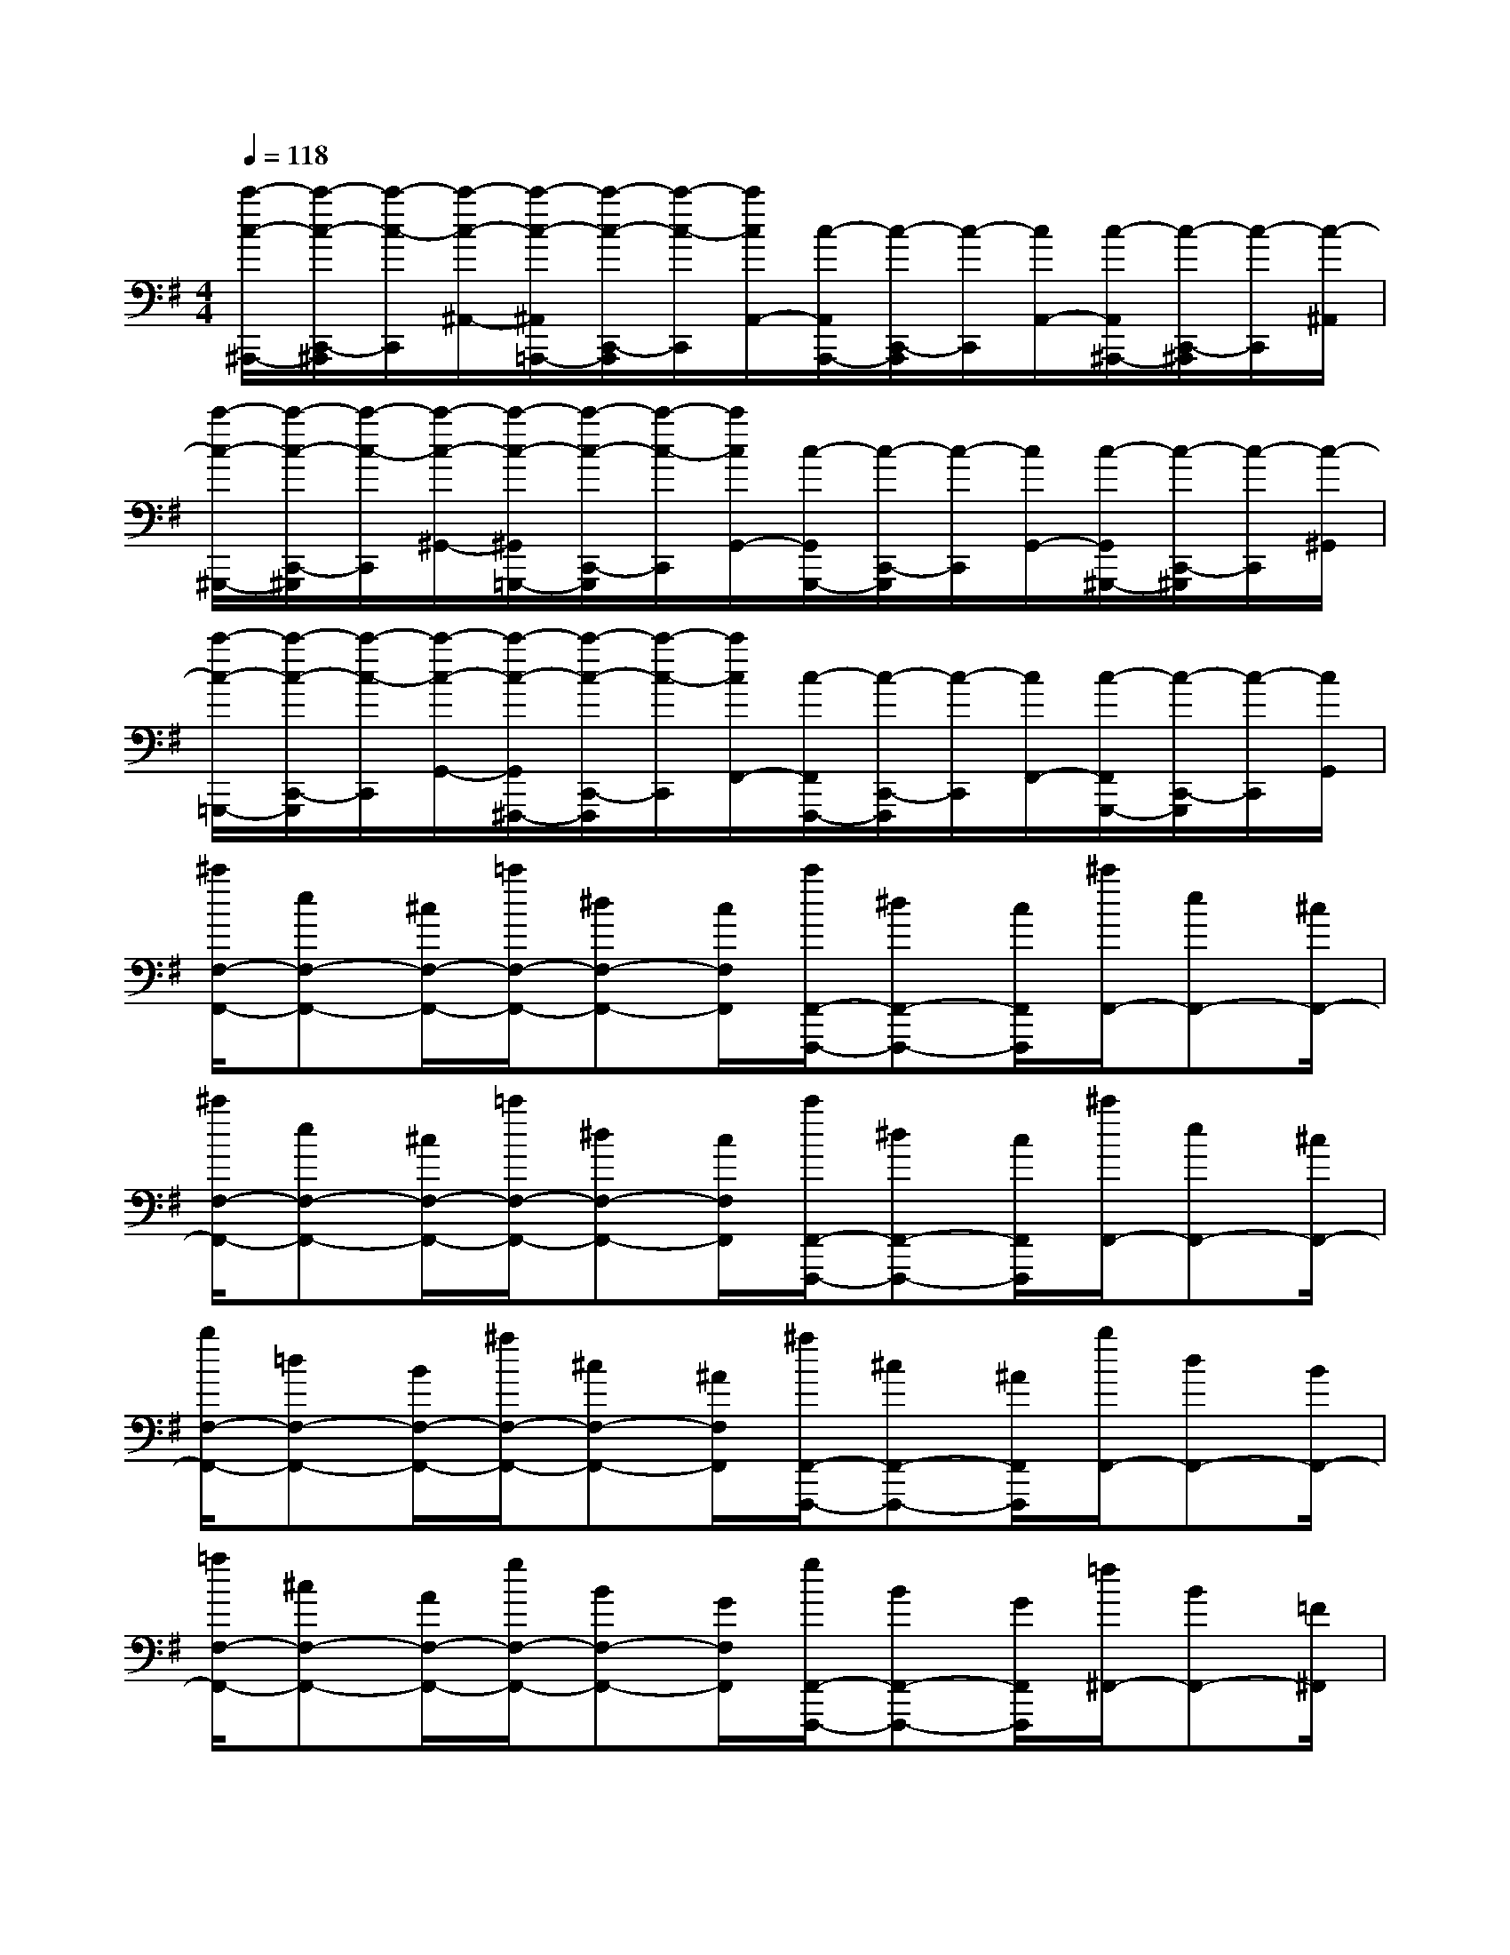 X:1
T:
M:4/4
L:1/8
Q:1/4=118
K:G%1sharps
V:1
[c'/2-c/2-^A,,,/2-][c'/2-c/2-C,,/2-^A,,,/2][c'/2-c/2-C,,/2][c'/2-c/2-^A,,/2-][c'/2-c/2-^A,,/2=A,,,/2-][c'/2-c/2-C,,/2-A,,,/2][c'/2-c/2-C,,/2][c'/2c/2A,,/2-][c/2-A,,/2A,,,/2-][c/2-C,,/2-A,,,/2][c/2-C,,/2][c/2A,,/2-][c/2-A,,/2^A,,,/2-][c/2-C,,/2-^A,,,/2][c/2-C,,/2][c/2-^A,,/2]|
[c'/2-c/2-^G,,,/2-][c'/2-c/2-C,,/2-^G,,,/2][c'/2-c/2-C,,/2][c'/2-c/2-^G,,/2-][c'/2-c/2-^G,,/2=G,,,/2-][c'/2-c/2-C,,/2-G,,,/2][c'/2-c/2-C,,/2][c'/2c/2G,,/2-][c/2-G,,/2G,,,/2-][c/2-C,,/2-G,,,/2][c/2-C,,/2][c/2G,,/2-][c/2-G,,/2^G,,,/2-][c/2-C,,/2-^G,,,/2][c/2-C,,/2][c/2-^G,,/2]|
[c'/2-c/2-=G,,,/2-][c'/2-c/2-C,,/2-G,,,/2][c'/2-c/2-C,,/2][c'/2-c/2-G,,/2-][c'/2-c/2-G,,/2^F,,,/2-][c'/2-c/2-C,,/2-F,,,/2][c'/2-c/2-C,,/2][c'/2c/2F,,/2-][c/2-F,,/2F,,,/2-][c/2-C,,/2-F,,,/2][c/2-C,,/2][c/2F,,/2-][c/2-F,,/2G,,,/2-][c/2-C,,/2-G,,,/2][c/2-C,,/2][c/2G,,/2]|
[^c'/2F,/2-F,,/2-][eF,-F,,-][^c/2F,/2-F,,/2-][=c'/2F,/2-F,,/2-][^dF,-F,,-][c/2F,/2F,,/2][c'/2F,,/2-F,,,/2-][^dF,,-F,,,-][c/2F,,/2F,,,/2][^c'/2F,,/2-][eF,,-][^c/2F,,/2-]|
[^c'/2F,/2-F,,/2-][eF,-F,,-][^c/2F,/2-F,,/2-][=c'/2F,/2-F,,/2-][^dF,-F,,-][c/2F,/2F,,/2][c'/2F,,/2-F,,,/2-][^dF,,-F,,,-][c/2F,,/2F,,,/2][^c'/2F,,/2-][eF,,-][^c/2F,,/2-]|
[b/2F,/2-F,,/2-][=dF,-F,,-][B/2F,/2-F,,/2-][^a/2F,/2-F,,/2-][^cF,-F,,-][^A/2F,/2F,,/2][^a/2F,,/2-F,,,/2-][^cF,,-F,,,-][^A/2F,,/2F,,,/2][b/2F,,/2-][dF,,-][B/2F,,/2-]|
[=a/2F,/2-F,,/2-][^cF,-F,,-][A/2F,/2-F,,/2-][g/2F,/2-F,,/2-][BF,-F,,-][G/2F,/2F,,/2][g/2F,,/2-F,,,/2-][BF,,-F,,,-][G/2F,,/2F,,,/2][=f/2^F,,/2-][BF,,-][=F/2^F,,/2]|
[f-^A-F-F,,,][f^AFF,,]^A,,^C,[E,4F,,4]|
[D,-F,,-][FD,F,,-][^A^C,-F,,-][^c^C,F,,][e-E-F,,,][e-E-F,,][e-E-^A,,][eE^C,]|
[d-F,F,,][d^A,][^c-^C][^cE][G-F,-][^a^AG-F,-][^c'^cG-F,-][e'eGF,]|
[g'2-g2-F2F,2-][g'2g2E2F,2][f'2f2D2F,2-][^a2e2^A2^C2F,2]|
x[FF,][B3D3B,,3][FF,][BDB,,][dFF,,]|
[B3D3B,,,3][FF,][BDB,,][dFF,,][BDB,,,][FF,]|
[BDB,,][dFF,,][f3d3F3B,,3B,,,3][e^cE^A,,^A,,,][e2-^c2-E2-^A,,2-^A,,,2-]|
[e^cE^A,,^A,,,][^dB^D=A,,A,,,][^d3B3^D3A,,3A,,,3][eBE^G,,^G,,,][e2B2E2^G,,2^G,,,2]|
[=G,,G,,,][E-B,,-][eEG,B,,-G,,][fFF,B,,F,,][g2G2E,2B,,2-E,,2][fFF,B,,-F,,][eEG,B,,G,,]